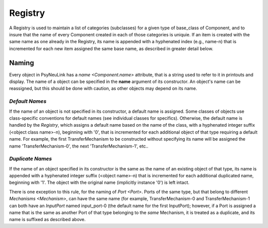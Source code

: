 Registry
========

A Registry is used to maintain a list of categories (subclasses) for a given type of base_class of Component,
and to insure that the name of every Component created in each of those categories is uniquie.  If an item
is created with the same name as one already in the Registry, its name is appended with a hyphenated index
(e.g., name-n) that is incremented for each new item assigned the same base name, as described in greater
detail below.

.. _Registry_Naming:

Naming
------

Every object in PsyNeuLink has a `name <Component.name>` attribute, that is a string used to refer to it in printouts
and display. The name of a object can be specified in the **name** argument of its constructor.  An object's name can
be reassigned, but this should be done with caution, as other objects may depend on its name.

*Default Names*
~~~~~~~~~~~~~~~

If the name of an object is not specified in its constructor, a default name is assigned.  Some classes of objects use
class-specific conventions for default names (see individual classes for specifics). Otherwise, the default name is
handled by the `Registry`, which assigns a default name based on the name of the class, with a hyphenated integer
suffix (<object class name>-n), beginning with '0', that is incremented for each additional object of that type
requiring a default name.  For example, the first TransferMechanism to be constructed without specifying its name
will be assigned the name 'TransferMechanism-0', the next 'TransferMechanism-1', etc..


*Duplicate Names*
~~~~~~~~~~~~~~~~~

If the name of an object specified in its constructor is the same as the name of an existing object of that type, its
name is appended with a hyphenated integer suffix (<object name>-n) that is incremented for each additional
duplicated name, beginning with '1'.  The object with the original name (implicitly instance '0') is left intact.

There is one exception to this rule, for the naming of `Port <Port>`.  Ports of the same type, but that belong to
different `Mechanisms <Mechanism>`, can have the same name (for example, TransferMechanism-0 and TransferMechanism-1
can both have an `InputPort` named input_port-0 (the default name for the first InputPort);  however, if a Port
is assigned a name that is the same as another Port of that type belonging to the *same* Mechanism, it is treated as
a duplicate, and its name is suffixed as described above.
